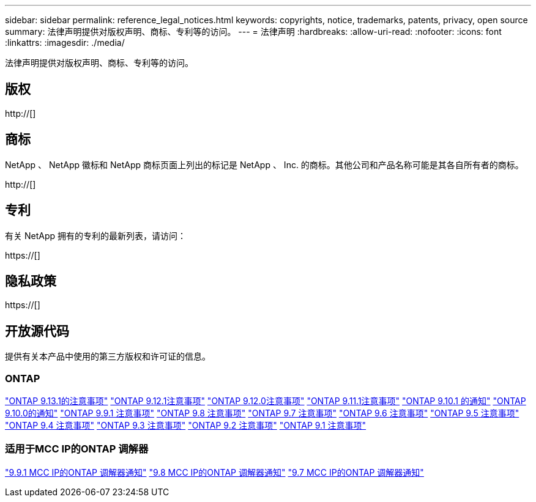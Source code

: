 ---
sidebar: sidebar 
permalink: reference_legal_notices.html 
keywords: copyrights, notice, trademarks, patents, privacy, open source 
summary: 法律声明提供对版权声明、商标、专利等的访问。 
---
= 法律声明
:hardbreaks:
:allow-uri-read: 
:nofooter: 
:icons: font
:linkattrs: 
:imagesdir: ./media/


[role="lead"]
法律声明提供对版权声明、商标、专利等的访问。



== 版权

http://[]



== 商标

NetApp 、 NetApp 徽标和 NetApp 商标页面上列出的标记是 NetApp 、 Inc. 的商标。其他公司和产品名称可能是其各自所有者的商标。

http://[]



== 专利

有关 NetApp 拥有的专利的最新列表，请访问：

https://[]



== 隐私政策

https://[]



== 开放源代码

提供有关本产品中使用的第三方版权和许可证的信息。



=== ONTAP

link:https://library.netapp.com/ecm/ecm_download_file/ECMLP2885801["ONTAP 9.13.1的注意事项"^]
link:https://library.netapp.com/ecm/ecm_download_file/ECMLP2884813["ONTAP 9.12.1注意事项"^]
link:https://library.netapp.com/ecm/ecm_download_file/ECMLP2883760["ONTAP 9.12.0注意事项"^]
link:https://library.netapp.com/ecm/ecm_download_file/ECMLP2882103["ONTAP 9.11.1注意事项"^]
link:https://library.netapp.com/ecm/ecm_download_file/ECMLP2879817["ONTAP 9.10.1 的通知"^]
link:https://library.netapp.com/ecm/ecm_download_file/ECMLP2878927["ONTAP 9.10.0的通知"^]
link:https://library.netapp.com/ecm/ecm_download_file/ECMLP2876856["ONTAP 9.9.1 注意事项"^]
link:https://library.netapp.com/ecm/ecm_download_file/ECMLP2873871["ONTAP 9.8 注意事项"^]
link:https://library.netapp.com/ecm/ecm_download_file/ECMLP2860921["ONTAP 9.7 注意事项"^]
link:https://library.netapp.com/ecm/ecm_download_file/ECMLP2855145["ONTAP 9.6 注意事项"^]
link:https://library.netapp.com/ecm/ecm_download_file/ECMLP2850702["ONTAP 9.5 注意事项"^]
link:https://library.netapp.com/ecm/ecm_download_file/ECMLP2844310["ONTAP 9.4 注意事项"^]
link:https://library.netapp.com/ecm/ecm_download_file/ECMLP2839209["ONTAP 9.3 注意事项"^]
link:https://library.netapp.com/ecm/ecm_download_file/ECMLP2702054["ONTAP 9.2 注意事项"^]
link:https://library.netapp.com/ecm/ecm_download_file/ECMLP2516795["ONTAP 9.1 注意事项"^]



=== 适用于MCC IP的ONTAP 调解器

link:https://library.netapp.com/ecm/ecm_download_file/ECMLP2870521["9.9.1 MCC IP的ONTAP 调解器通知"^]
link:https://library.netapp.com/ecm/ecm_download_file/ECMLP2870521["9.8 MCC IP的ONTAP 调解器通知"^]
link:https://library.netapp.com/ecm/ecm_download_file/ECMLP2870521["9.7 MCC IP的ONTAP 调解器通知"^]
